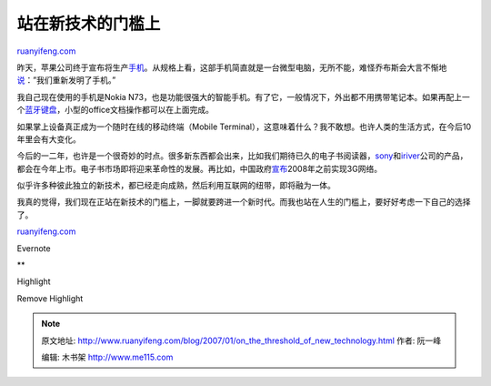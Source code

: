.. _200701_on_the_threshold_of_new_technology:

站在新技术的门槛上
=====================================

`ruanyifeng.com <http://www.ruanyifeng.com/blog/2007/01/on_the_threshold_of_new_technology.html>`__

昨天，苹果公司终于宣布将生产\ `手机 <http://tech.sina.com.cn/mobile/n/2007-01-10/10281327983.shtml>`__\ 。从规格上看，这部手机简直就是一台微型电脑，无所不能，难怪乔布斯会大言不惭地\ `说 <http://cn.engadget.com/2007/01/09/live-from-macworld-2007/>`__\ ：”我们重新发明了手机。”

我自己现在使用的手机是Nokia
N73，也是功能很强大的智能手机。有了它，一般情况下，外出都不用携带笔记本。如果再配上一个\ `蓝牙键盘 <http://cn.engadget.com/2007/01/03/justmobile-bluetooth-fabric-keyboard-roky2reviewed-1/>`__\ ，小型的office文档操作都可以在上面完成。

如果掌上设备真正成为一个随时在线的移动终端（Mobile
Terminal），这意味着什么？我不敢想。也许人类的生活方式，在今后10年里会有大变化。

今后的一二年，也许是一个很奇妙的时点。很多新东西都会出来，比如我们期待已久的电子书阅读器，\ `sony <http://cn.engadget.com/2006/10/04/sony-portable-reader-delayed-again-due-to-overwhelming-demand/>`__\ 和\ `iriver <http://cn.engadget.com/2007/01/09/irivers-e-book-reader/>`__\ 公司的产品，都会在今年上市。电子书市场即将迎来革命性的发展。再比如，中国政府\ `宣布 <http://mobile.163.com/05/0519/11/1K44N2I70011179K.html>`__\ 2008年之前实现3G网络。

似乎许多种彼此独立的新技术，都已经走向成熟，然后利用互联网的纽带，即将融为一体。

我真的觉得，我们现在正站在新技术的门槛上，一脚就要跨进一个新时代。而我也站在人生的门槛上，要好好考虑一下自己的选择了。

`ruanyifeng.com <http://www.ruanyifeng.com/blog/2007/01/on_the_threshold_of_new_technology.html>`__

Evernote

**

Highlight

Remove Highlight

.. note::
    原文地址: http://www.ruanyifeng.com/blog/2007/01/on_the_threshold_of_new_technology.html 
    作者: 阮一峰 

    编辑: 木书架 http://www.me115.com
